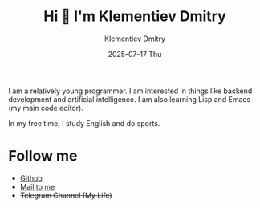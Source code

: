 #+title: Hi 👋 I'm Klementiev Dmitry
#+author: Klementiev Dmitry
#+email: klementievd08@yandex.ru
#+date: 2025-07-17 Thu

I am a relatively young programmer. I am interested in things like backend development and artificial intelligence. I am also learning Lisp and Emacs (my main code editor).

In my free time, I study English and do sports.

* Follow me

- [[https://github.com/klvdmyyy][Github]]
- [[mailto:klementievd08@yandex.ru][Mail to me]]
- +Telegram Channel (My Life)+
# - [[https://klvdmyyy.github.io/][Blog]] (Github Pages)
